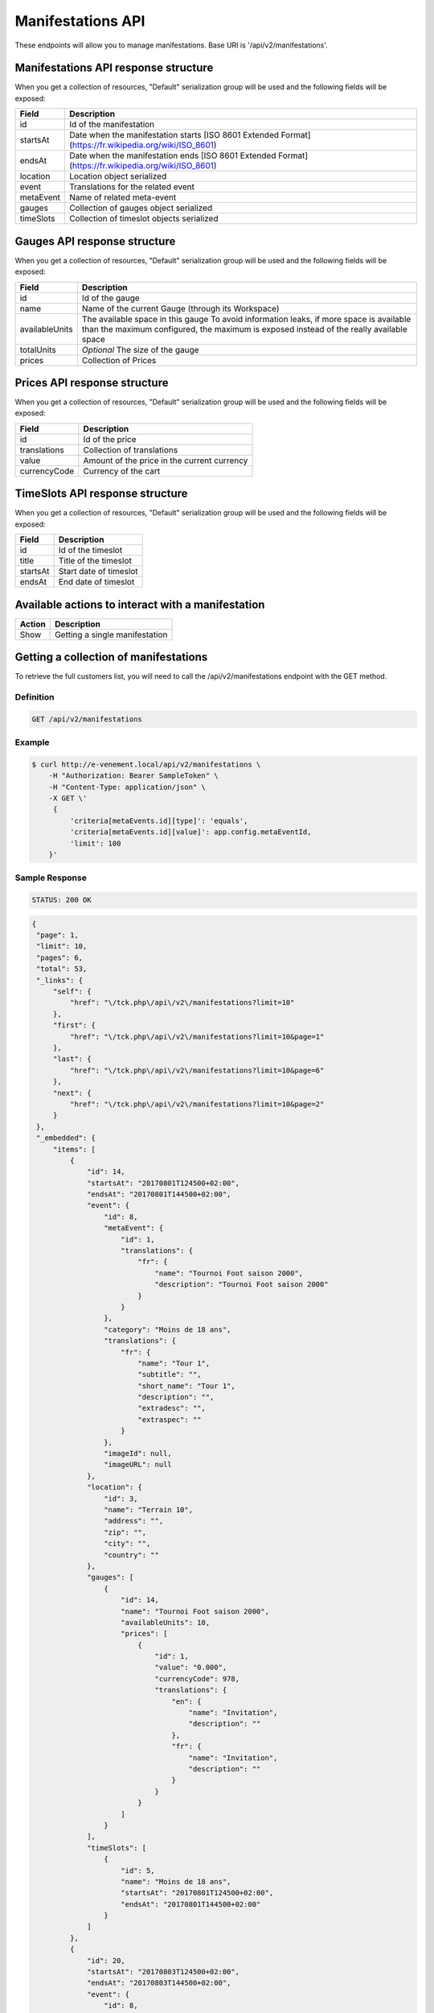 Manifestations API
==================

These endpoints will allow you to manage manifestations. Base URI is '/api/v2/manifestations'.

Manifestations API response structure
--------------------------------------

When you get a collection of resources, "Default" serialization group will be used and the following fields will be exposed:

+------------------+----------------------------------------------------------------------------------------------------------+
| Field            | Description                                                                                              |
+==================+==========================================================================================================+
| id               | Id of the manifestation                                                                                  |
+------------------+----------------------------------------------------------------------------------------------------------+
| startsAt         | Date when the manifestation starts [ISO 8601 Extended Format] (https://fr.wikipedia.org/wiki/ISO_8601)   |
+------------------+----------------------------------------------------------------------------------------------------------+
| endsAt           | Date when the manifestation ends  [ISO 8601 Extended Format] (https://fr.wikipedia.org/wiki/ISO_8601)    |
+------------------+----------------------------------------------------------------------------------------------------------+
| location         | Location object serialized                                                                               |
+------------------+----------------------------------------------------------------------------------------------------------+
| event            | Translations for the related event                                                                       |
+------------------+----------------------------------------------------------------------------------------------------------+
| metaEvent        | Name of related meta-event                                                                               |
+------------------+----------------------------------------------------------------------------------------------------------+
| gauges           | Collection of gauges object serialized                                                                   |
+------------------+----------------------------------------------------------------------------------------------------------+
| timeSlots        | Collection of timeslot objects serialized                                                                |
+------------------+----------------------------------------------------------------------------------------------------------+

Gauges API response structure
------------------------------

When you get a collection of resources, "Default" serialization group will be used and the following fields will be exposed:

+------------------+--------------------------------------------------------------------------+
| Field            | Description                                                              |
+==================+==========================================================================+
| id               | Id of the gauge                                                          |
+------------------+--------------------------------------------------------------------------+
| name             | Name of the current Gauge (through its Workspace)                        |
+------------------+--------------------------------------------------------------------------+
| availableUnits   | The available space in this gauge                                        |
|                  | To avoid information leaks, if more space is available than the maximum  |
|                  | configured, the maximum is exposed instead of the really available space |
+------------------+--------------------------------------------------------------------------+
| totalUnits       | *Optional* The size of the gauge                                         |
+------------------+--------------------------------------------------------------------------+
| prices           | Collection of Prices                                                     |
+------------------+--------------------------------------------------------------------------+

Prices API response structure
------------------------------

When you get a collection of resources, "Default" serialization group will be used and the following fields will be exposed:

+------------------+--------------------------------------------------------------------------+
| Field            | Description                                                              |
+==================+==========================================================================+
| id               | Id of the price                                                          |
+------------------+--------------------------------------------------------------------------+
| translations     | Collection of translations                                               |
+------------------+--------------------------------------------------------------------------+
| value            | Amount of the price in the current currency                              |
+------------------+--------------------------------------------------------------------------+
| currencyCode     | Currency of the cart                                                     |
+------------------+--------------------------------------------------------------------------+

TimeSlots API response structure
--------------------------------

When you get a collection of resources, "Default" serialization group will be used and the following fields will be exposed:

+------------------+--------------------------------------------------------------------------+
| Field            | Description                                                              |
+==================+==========================================================================+
| id               | Id of the timeslot                                                       |
+------------------+--------------------------------------------------------------------------+
| title            | Title of the timeslot                                                    |
+------------------+--------------------------------------------------------------------------+
| startsAt         | Start date of timeslot                                                   |
+------------------+--------------------------------------------------------------------------+
| endsAt           | End date of timeslot                                                     |
+------------------+--------------------------------------------------------------------------+

Available actions to interact with a manifestation
--------------------------------------------------

+------------------+----------------------------------------------+
| Action           | Description                                  |
+==================+==============================================+
| Show             | Getting a single manifestation               |
+------------------+----------------------------------------------+


Getting a collection of manifestations
---------------------------------------

To retrieve the full customers list, you will need to call the /api/v2/manifestations endpoint with the GET method.

Definition
^^^^^^^^^^

.. code-block:: text

    GET /api/v2/manifestations

Example
^^^^^^^

.. code-block:: bash

    $ curl http://e-venement.local/api/v2/manifestations \
        -H "Authorization: Bearer SampleToken" \
        -H "Content-Type: application/json" \
        -X GET \'
         {
             'criteria[metaEvents.id][type]': 'equals',
             'criteria[metaEvents.id][value]': app.config.metaEventId,
             'limit': 100
        }'

Sample Response
^^^^^^^^^^^^^^^^^^

.. code-block:: text

    STATUS: 200 OK

.. code-block:: json

   {
    "page": 1,
    "limit": 10,
    "pages": 6,
    "total": 53,
    "_links": {
        "self": {
            "href": "\/tck.php\/api\/v2\/manifestations?limit=10"
        },
        "first": {
            "href": "\/tck.php\/api\/v2\/manifestations?limit=10&page=1"
        },
        "last": {
            "href": "\/tck.php\/api\/v2\/manifestations?limit=10&page=6"
        },
        "next": {
            "href": "\/tck.php\/api\/v2\/manifestations?limit=10&page=2"
        }
    },
    "_embedded": {
        "items": [
            {
                "id": 14,
                "startsAt": "20170801T124500+02:00",
                "endsAt": "20170801T144500+02:00",
                "event": {
                    "id": 8,
                    "metaEvent": {
                        "id": 1,
                        "translations": {
                            "fr": {
                                "name": "Tournoi Foot saison 2000",
                                "description": "Tournoi Foot saison 2000"
                            }
                        }
                    },
                    "category": "Moins de 18 ans",
                    "translations": {
                        "fr": {
                            "name": "Tour 1",
                            "subtitle": "",
                            "short_name": "Tour 1",
                            "description": "",
                            "extradesc": "",
                            "extraspec": ""
                        }
                    },
                    "imageId": null,
                    "imageURL": null
                },
                "location": {
                    "id": 3,
                    "name": "Terrain 10",
                    "address": "",
                    "zip": "",
                    "city": "",
                    "country": ""
                },
                "gauges": [
                    {
                        "id": 14,
                        "name": "Tournoi Foot saison 2000",
                        "availableUnits": 10,
                        "prices": [
                            {
                                "id": 1,
                                "value": "0.000",
                                "currencyCode": 978,
                                "translations": {
                                    "en": {
                                        "name": "Invitation",
                                        "description": ""
                                    },
                                    "fr": {
                                        "name": "Invitation",
                                        "description": ""
                                    }
                                }
                            }
                        ]
                    }
                ],
                "timeSlots": [
                    {
                        "id": 5,
                        "name": "Moins de 18 ans",
                        "startsAt": "20170801T124500+02:00",
                        "endsAt": "20170801T144500+02:00"
                    }
                ]
            },
            {
                "id": 20,
                "startsAt": "20170803T124500+02:00",
                "endsAt": "20170803T144500+02:00",
                "event": {
                    "id": 8,
                    "metaEvent": {
                        "id": 1,
                        "translations": {
                            "fr": {
                                "name": "Tournoi Foot saison 2000",
                                "description": "Tournoi Foot saison 2000"
                            }
                        }
                    },
                    "category": "Moins de 18 ans",
                    "translations": {
                        "fr": {
                            "name": "Tour 1",
                            "subtitle": "",
                            "short_name": "Tour 1",
                            "description": "",
                            "extradesc": "",
                            "extraspec": ""
                        }
                    },
                    "imageId": null,
                    "imageURL": null
                },
                "location": {
                    "id": 3,
                    "name": "Terrain 10",
                    "address": "",
                    "zip": "",
                    "city": "",
                    "country": ""
                },
                "gauges": [
                    {
                        "id": 20,
                        "name": "Tournoi Foot saison 2000",
                        "availableUnits": 10,
                        "prices": [
                            {
                                "id": 1,
                                "value": "0.000",
                                "currencyCode": 978,
                                "translations": {
                                    "en": {
                                        "name": "Invitation",
                                        "description": ""
                                    },
                                    "fr": {
                                        "name": "Invitation",
                                        "description": ""
                                    }
                                }
                            }
                        ]
                    }
                ],
                "timeSlots": [
                    {
                        "id": 9,
                        "name": "Présentation du tournoi",
                        "startsAt": "20170802T081500+02:00",
                        "endsAt": "20180802T084500+02:00"
                    }
                ]
            }
        ]
    }
}



Getting a single manifestation
------------------------------

To retrieve the detail of a single manifestation you will need to call the /api/v2/manifestations/{id} endpoint with the GET method.

Definition
^^^^^^^^^^

.. code-block:: text

    GET /api/v2/manifestations/{id}

Example
^^^^^^^

.. code-block:: bash

    $ curl http://e-venement.local/api/v2/manifestations/13 \
        -H "Authorization: Bearer SampleToken" \
        -H "Content-Type: application/json" \
        -X GET \

Sample Response
^^^^^^^^^^^^^^^^^^

.. code-block:: text

    STATUS: 200 OK

.. code-block:: json

   [
    {
        "id": 13,
        "startsAt": "20170801T173000+02:00",
        "endsAt": "20170801T181500+02:00",
        "event": {
            "id": 13,
            "metaEvent": {
                "id": 1,
                "translations": {
                    "fr": {
                        "name": "Tournoi Foot saison 2000",
                        "description": "Tournoi Foot saison 2000"
                    }
                }
            },
            "category": "Moins de 20 ans",
            "translations": {
                "fr": {
                    "name": "Tour 4",
                    "subtitle": "",
                    "short_name": "Tour 4",
                    "description": "",
                    "extradesc": "",
                    "extraspec": ""
                }
            },
            "imageId": null,
            "imageURL": null
        },
        "location": {
            "id": 4,
            "name": "Terrain 12",
            "address": "",
            "zip": "",
            "city": "",
            "country": ""
        },
        "gauges": [
            {
                "id": 13,
                "name": "Tournoi Foot saison 2000",
                "availableUnits": 10,
                "prices": [
                    {
                        "id": 1,
                        "value": "0.000",
                        "currencyCode": 978,
                        "translations": {
                            "en": {
                                "name": "Invitation",
                                "description": ""
                            },
                            "fr": {
                                "name": "Invitation",
                                "description": ""
                            }
                        }
                    }
                ]
            }
        ],
        "timeSlots": [
            {
                "id": 7,
                "name": "Présentation du tournoi",
                "startsAt": "20170801T173000+02:00",
                "endsAt": "20170801T181500+02:00"
            }
        ]
    }
  ]
